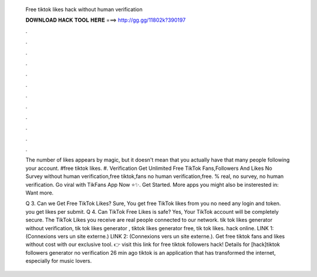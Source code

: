   Free tiktok likes hack without human verification
  
  
  
  𝐃𝐎𝐖𝐍𝐋𝐎𝐀𝐃 𝐇𝐀𝐂𝐊 𝐓𝐎𝐎𝐋 𝐇𝐄𝐑𝐄 ===> http://gg.gg/11802k?390197
  
  
  
  .
  
  
  
  .
  
  
  
  .
  
  
  
  .
  
  
  
  .
  
  
  
  .
  
  
  
  .
  
  
  
  .
  
  
  
  .
  
  
  
  .
  
  
  
  .
  
  
  
  .
  
  The number of likes appears by magic, but it doesn't mean that you actually have that many people following your account. #free tiktok likes. #. Verification Get Unlimited Free TikTok Fans,Followers And Likes No Survey without human verification,free tiktok,fans no human verification,free. % real, no survey, no human verification. Go viral with TikFans App Now ⭐✨. Get Started. More apps you might also be insterested in: Want more.
  
  Q 3. Can we Get Free TikTok Likes? Sure, You get free TikTok likes from  you no need any login and token. you get likes per submit. Q 4. Can TikTok Free Likes is safe? Yes, Your TikTok account will be completely secure. The TikTok Likes you receive are real people connected to our network. tik tok likes generator without verification, tik tok likes generator , tiktok likes generator free, tik tok likes. hack online. LINK 1:  (Connexions vers un site externe.) LINK 2:  (Connexions vers un site externe.). Get free tiktok fans and likes without cost with our exclusive tool. 👉 visit this link for free tiktok followers hack! Details for [hack]tiktok followers generator no verification 26 min ago tiktok is an application that has transformed the internet, especially for music lovers.

